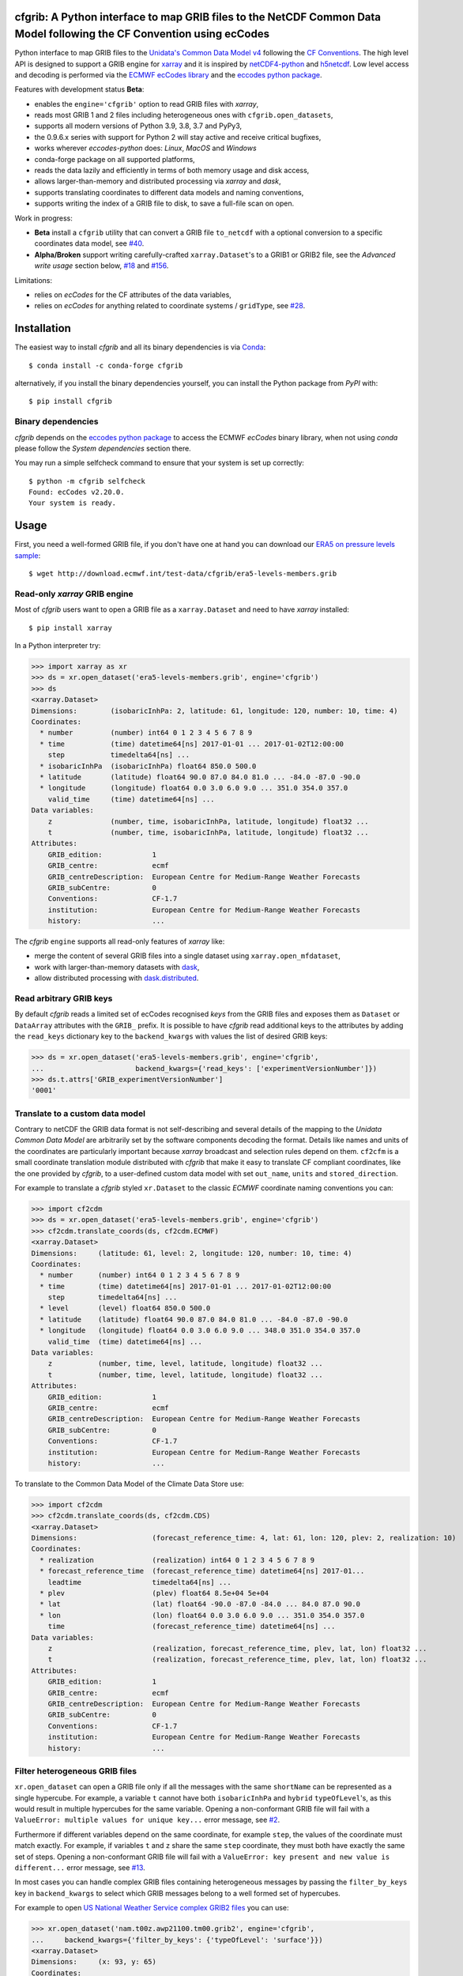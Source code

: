 cfgrib: A Python interface to map GRIB files to the NetCDF Common Data Model following the CF Convention using ecCodes
======================================================================================================================

.. image:: https://img.shields.io/pypi/v/cfgrib.svg
   :target: https://pypi.python.org/pypi/cfgrib/

Python interface to map GRIB files to the
`Unidata's Common Data Model v4 <https://www.unidata.ucar.edu/software/thredds/current/netcdf-java/CDM/>`_
following the `CF Conventions <http://cfconventions.org/>`_.
The high level API is designed to support a GRIB engine for `xarray <http://xarray.pydata.org/>`_
and it is inspired by `netCDF4-python <http://unidata.github.io/netcdf4-python/>`_
and `h5netcdf <https://github.com/shoyer/h5netcdf>`_.
Low level access and decoding is performed via the
`ECMWF ecCodes library <https://software.ecmwf.int/wiki/display/ECC/>`_ and
the `eccodes python package <https://pypi.org/project/eccodes>`_.

Features with development status **Beta**:

- enables the ``engine='cfgrib'`` option to read GRIB files with *xarray*,
- reads most GRIB 1 and 2 files including heterogeneous ones with ``cfgrib.open_datasets``,
- supports all modern versions of Python 3.9, 3.8, 3.7 and PyPy3,
- the 0.9.6.x series with support for Python 2 will stay active and receive critical bugfixes,
- works wherever *eccodes-python* does: *Linux*, *MacOS* and *Windows*
- conda-forge package on all supported platforms,
- reads the data lazily and efficiently in terms of both memory usage and disk access,
- allows larger-than-memory and distributed processing via *xarray* and *dask*,
- supports translating coordinates to different data models and naming conventions,
- supports writing the index of a GRIB file to disk, to save a full-file scan on open.

Work in progress:

- **Beta** install a ``cfgrib`` utility that can convert a GRIB file ``to_netcdf``
  with a optional conversion to a specific coordinates data model,
  see `#40 <https://github.com/ecmwf/cfgrib/issues/40>`_.
- **Alpha/Broken** support writing carefully-crafted ``xarray.Dataset``'s to a GRIB1 or GRIB2 file,
  see the *Advanced write usage* section below, `#18 <https://github.com/ecmwf/cfgrib/issues/18>`_
  and `#156 <https://github.com/ecmwf/cfgrib/issues/156>`_.

Limitations:

- relies on *ecCodes* for the CF attributes of the data variables,
- relies on *ecCodes* for anything related to coordinate systems / ``gridType``,
  see `#28 <https://github.com/ecmwf/cfgrib/issues/28>`_.


Installation
============

The easiest way to install *cfgrib* and all its binary dependencies is via `Conda <https://conda.io/>`_::

    $ conda install -c conda-forge cfgrib

alternatively, if you install the binary dependencies yourself, you can install the
Python package from *PyPI* with::

    $ pip install cfgrib


Binary dependencies
-------------------

*cfgrib* depends on the `eccodes python package <https://pypi.org/project/eccodes>`_
to access the ECMWF *ecCodes* binary library,
when not using *conda* please follow the *System dependencies* section there.

You may run a simple selfcheck command to ensure that your system is set up correctly::

    $ python -m cfgrib selfcheck
    Found: ecCodes v2.20.0.
    Your system is ready.


Usage
=====

First, you need a well-formed GRIB file, if you don't have one at hand you can download our
`ERA5 on pressure levels sample <http://download.ecmwf.int/test-data/cfgrib/era5-levels-members.grib>`_::

    $ wget http://download.ecmwf.int/test-data/cfgrib/era5-levels-members.grib


Read-only *xarray* GRIB engine
------------------------------

Most of *cfgrib* users want to open a GRIB file as a ``xarray.Dataset`` and
need to have *xarray* installed::

    $ pip install xarray

In a Python interpreter try:

.. code-block: python

>>> import xarray as xr
>>> ds = xr.open_dataset('era5-levels-members.grib', engine='cfgrib')
>>> ds
<xarray.Dataset>
Dimensions:        (isobaricInhPa: 2, latitude: 61, longitude: 120, number: 10, time: 4)
Coordinates:
  * number         (number) int64 0 1 2 3 4 5 6 7 8 9
  * time           (time) datetime64[ns] 2017-01-01 ... 2017-01-02T12:00:00
    step           timedelta64[ns] ...
  * isobaricInhPa  (isobaricInhPa) float64 850.0 500.0
  * latitude       (latitude) float64 90.0 87.0 84.0 81.0 ... -84.0 -87.0 -90.0
  * longitude      (longitude) float64 0.0 3.0 6.0 9.0 ... 351.0 354.0 357.0
    valid_time     (time) datetime64[ns] ...
Data variables:
    z              (number, time, isobaricInhPa, latitude, longitude) float32 ...
    t              (number, time, isobaricInhPa, latitude, longitude) float32 ...
Attributes:
    GRIB_edition:            1
    GRIB_centre:             ecmf
    GRIB_centreDescription:  European Centre for Medium-Range Weather Forecasts
    GRIB_subCentre:          0
    Conventions:             CF-1.7
    institution:             European Centre for Medium-Range Weather Forecasts
    history:                 ...

The *cfgrib* ``engine`` supports all read-only features of *xarray* like:

* merge the content of several GRIB files into a single dataset using ``xarray.open_mfdataset``,
* work with larger-than-memory datasets with `dask <https://dask.org/>`_,
* allow distributed processing with `dask.distributed <http://distributed.dask.org>`_.


Read arbitrary GRIB keys
------------------------

By default *cfgrib* reads a limited set of ecCodes recognised *keys* from the GRIB files
and exposes them as ``Dataset`` or ``DataArray`` attributes with the ``GRIB_`` prefix.
It is possible to have *cfgrib* read additional keys to the attributes by adding the
``read_keys`` dictionary key to the ``backend_kwargs`` with values the list of desired GRIB keys:

.. code-block: python

>>> ds = xr.open_dataset('era5-levels-members.grib', engine='cfgrib',
...                      backend_kwargs={'read_keys': ['experimentVersionNumber']})
>>> ds.t.attrs['GRIB_experimentVersionNumber']
'0001'


Translate to a custom data model
--------------------------------

Contrary to netCDF the GRIB data format is not self-describing and several details of the mapping
to the *Unidata Common Data Model* are arbitrarily set by the software components decoding the format.
Details like names and units of the coordinates are particularly important because
*xarray* broadcast and selection rules depend on them.
``cf2cfm`` is a small coordinate translation module distributed with *cfgrib* that make it easy to
translate CF compliant coordinates, like the one provided by *cfgrib*, to a user-defined
custom data model with set ``out_name``, ``units`` and ``stored_direction``.

For example to translate a *cfgrib* styled ``xr.Dataset`` to the classic *ECMWF* coordinate
naming conventions you can:

.. code-block: python

>>> import cf2cdm
>>> ds = xr.open_dataset('era5-levels-members.grib', engine='cfgrib')
>>> cf2cdm.translate_coords(ds, cf2cdm.ECMWF)
<xarray.Dataset>
Dimensions:     (latitude: 61, level: 2, longitude: 120, number: 10, time: 4)
Coordinates:
  * number      (number) int64 0 1 2 3 4 5 6 7 8 9
  * time        (time) datetime64[ns] 2017-01-01 ... 2017-01-02T12:00:00
    step        timedelta64[ns] ...
  * level       (level) float64 850.0 500.0
  * latitude    (latitude) float64 90.0 87.0 84.0 81.0 ... -84.0 -87.0 -90.0
  * longitude   (longitude) float64 0.0 3.0 6.0 9.0 ... 348.0 351.0 354.0 357.0
    valid_time  (time) datetime64[ns] ...
Data variables:
    z           (number, time, level, latitude, longitude) float32 ...
    t           (number, time, level, latitude, longitude) float32 ...
Attributes:
    GRIB_edition:            1
    GRIB_centre:             ecmf
    GRIB_centreDescription:  European Centre for Medium-Range Weather Forecasts
    GRIB_subCentre:          0
    Conventions:             CF-1.7
    institution:             European Centre for Medium-Range Weather Forecasts
    history:                 ...

To translate to the Common Data Model of the Climate Data Store use:

.. code-block: python

>>> import cf2cdm
>>> cf2cdm.translate_coords(ds, cf2cdm.CDS)
<xarray.Dataset>
Dimensions:                  (forecast_reference_time: 4, lat: 61, lon: 120, plev: 2, realization: 10)
Coordinates:
  * realization              (realization) int64 0 1 2 3 4 5 6 7 8 9
  * forecast_reference_time  (forecast_reference_time) datetime64[ns] 2017-01...
    leadtime                 timedelta64[ns] ...
  * plev                     (plev) float64 8.5e+04 5e+04
  * lat                      (lat) float64 -90.0 -87.0 -84.0 ... 84.0 87.0 90.0
  * lon                      (lon) float64 0.0 3.0 6.0 9.0 ... 351.0 354.0 357.0
    time                     (forecast_reference_time) datetime64[ns] ...
Data variables:
    z                        (realization, forecast_reference_time, plev, lat, lon) float32 ...
    t                        (realization, forecast_reference_time, plev, lat, lon) float32 ...
Attributes:
    GRIB_edition:            1
    GRIB_centre:             ecmf
    GRIB_centreDescription:  European Centre for Medium-Range Weather Forecasts
    GRIB_subCentre:          0
    Conventions:             CF-1.7
    institution:             European Centre for Medium-Range Weather Forecasts
    history:                 ...


Filter heterogeneous GRIB files
-------------------------------

``xr.open_dataset`` can open a GRIB file only if all the messages
with the same ``shortName`` can be represented as a single hypercube.
For example, a variable ``t`` cannot have both ``isobaricInhPa`` and ``hybrid`` ``typeOfLevel``'s,
as this would result in multiple hypercubes for the same variable.
Opening a non-conformant GRIB file will fail with a ``ValueError: multiple values for unique key...``
error message, see `#2 <https://github.com/ecmwf/cfgrib/issues/2>`_.

Furthermore if different variables depend on the same coordinate, for example ``step``,
the values of the coordinate must match exactly.
For example, if variables ``t`` and ``z`` share the same ``step`` coordinate,
they must both have exactly the same set of steps.
Opening a non-conformant GRIB file will fail with a ``ValueError: key present and new value is different...``
error message, see `#13 <https://github.com/ecmwf/cfgrib/issues/13>`_.

In most cases you can handle complex GRIB files containing heterogeneous messages by passing
the ``filter_by_keys`` key in ``backend_kwargs`` to select which GRIB messages belong to a
well formed set of hypercubes.

For example to open
`US National Weather Service complex GRIB2 files <http://ftpprd.ncep.noaa.gov/data/nccf/com/nam/prod/>`_
you can use:

.. code-block: python

>>> xr.open_dataset('nam.t00z.awp21100.tm00.grib2', engine='cfgrib',
...     backend_kwargs={'filter_by_keys': {'typeOfLevel': 'surface'}})
<xarray.Dataset>
Dimensions:     (x: 93, y: 65)
Coordinates:
    time        datetime64[ns] ...
    step        timedelta64[ns] ...
    surface     float64 ...
    latitude    (y, x) float64 ...
    longitude   (y, x) float64 ...
    valid_time  datetime64[ns] ...
Dimensions without coordinates: x, y
Data variables:
    gust        (y, x) float32 ...
    sp          (y, x) float32 ...
    orog        (y, x) float32 ...
    tp          (y, x) float32 ...
    acpcp       (y, x) float32 ...
    csnow       (y, x) float32 ...
    cicep       (y, x) float32 ...
    cfrzr       (y, x) float32 ...
    crain       (y, x) float32 ...
    cape        (y, x) float32 ...
    cin         (y, x) float32 ...
    hpbl        (y, x) float32 ...
Attributes:
    GRIB_edition:            2
    GRIB_centre:             kwbc
    GRIB_centreDescription:  US National Weather Service - NCEP...
    GRIB_subCentre:          0
    Conventions:             CF-1.7
    institution:             US National Weather Service - NCEP...
    history:                 ...
>>> xr.open_dataset('nam.t00z.awp21100.tm00.grib2', engine='cfgrib',
...     backend_kwargs={'filter_by_keys': {'typeOfLevel': 'heightAboveGround', 'level': 2}})
<xarray.Dataset>
Dimensions:            (x: 93, y: 65)
Coordinates:
    time               datetime64[ns] ...
    step               timedelta64[ns] ...
    heightAboveGround  float64 ...
    latitude           (y, x) float64 ...
    longitude          (y, x) float64 ...
    valid_time         datetime64[ns] ...
Dimensions without coordinates: x, y
Data variables:
    t2m                (y, x) float32 ...
    r2                 (y, x) float32 ...
Attributes:
    GRIB_edition:            2
    GRIB_centre:             kwbc
    GRIB_centreDescription:  US National Weather Service - NCEP...
    GRIB_subCentre:          0
    Conventions:             CF-1.7
    institution:             US National Weather Service - NCEP...
    history:                 ...


Automatic filtering
-------------------

*cfgrib* also provides a function that automate the selection of appropriate ``filter_by_keys``
and returns a list of all valid ``xarray.Dataset``'s in the GRIB file.

.. code-block: python

>>> import cfgrib
>>> cfgrib.open_datasets('nam.t00z.awp21100.tm00.grib2')
[<xarray.Dataset>
Dimensions:     (x: 93, y: 65)
Coordinates:
    time        datetime64[ns] 2018-09-17
    step        timedelta64[ns] 00:00:00
    cloudBase   float64 0.0
    latitude    (y, x) float64 12.19 12.39 12.58 12.77 ... 57.68 57.49 57.29
    longitude   (y, x) float64 226.5 227.2 227.9 228.7 ... 308.5 309.6 310.6
    valid_time  datetime64[ns] 2018-09-17
Dimensions without coordinates: x, y
Data variables:
    pres        (y, x) float32 ...
    gh          (y, x) float32 ...
Attributes:
    GRIB_edition:            2
    GRIB_centre:             kwbc
    GRIB_centreDescription:  US National Weather Service - NCEP...
    GRIB_subCentre:          0
    Conventions:             CF-1.7
    institution:             US National Weather Service - NCEP , <xarray.Dataset>
Dimensions:     (x: 93, y: 65)
Coordinates:
    time        datetime64[ns] 2018-09-17
    step        timedelta64[ns] 00:00:00
    cloudTop    float64 0.0
    latitude    (y, x) float64 12.19 12.39 12.58 12.77 ... 57.68 57.49 57.29
    longitude   (y, x) float64 226.5 227.2 227.9 228.7 ... 308.5 309.6 310.6
    valid_time  datetime64[ns] 2018-09-17
Dimensions without coordinates: x, y
Data variables:
    pres        (y, x) float32 ...
    t           (y, x) float32 ...
    gh          (y, x) float32 ...
Attributes:
    GRIB_edition:            2
    GRIB_centre:             kwbc
    GRIB_centreDescription:  US National Weather Service - NCEP...
    GRIB_subCentre:          0
    Conventions:             CF-1.7
    institution:             US National Weather Service - NCEP , <xarray.Dataset>
Dimensions:            (x: 93, y: 65)
Coordinates:
    time               datetime64[ns] 2018-09-17
    step               timedelta64[ns] 00:00:00
    heightAboveGround  float64 10.0
    latitude           (y, x) float64 ...
    longitude          (y, x) float64 ...
    valid_time         datetime64[ns] ...
Dimensions without coordinates: x, y
Data variables:
    u10                (y, x) float32 ...
Attributes:
    GRIB_edition:            2
    GRIB_centre:             kwbc
    GRIB_centreDescription:  US National Weather Service - NCEP...
    GRIB_subCentre:          0
    Conventions:             CF-1.7
    institution:             US National Weather Service - NCEP , <xarray.Dataset>
Dimensions:            (x: 93, y: 65)
Coordinates:
    time               datetime64[ns] 2018-09-17
    step               timedelta64[ns] 00:00:00
    heightAboveGround  float64 2.0
    latitude           (y, x) float64 12.19 12.39 12.58 ... 57.68 57.49 57.29
    longitude          (y, x) float64 226.5 227.2 227.9 ... 308.5 309.6 310.6
    valid_time         datetime64[ns] 2018-09-17
Dimensions without coordinates: x, y
Data variables:
    t2m                (y, x) float32 ...
    r2                 (y, x) float32 ...
Attributes:
    GRIB_edition:            2
    GRIB_centre:             kwbc
    GRIB_centreDescription:  US National Weather Service - NCEP...
    GRIB_subCentre:          0
    Conventions:             CF-1.7
    institution:             US National Weather Service - NCEP , <xarray.Dataset>
Dimensions:                 (heightAboveGroundLayer: 2, x: 93, y: 65)
Coordinates:
    time                    datetime64[ns] 2018-09-17
    step                    timedelta64[ns] 00:00:00
  * heightAboveGroundLayer  (heightAboveGroundLayer) float64 1e+03 3e+03
    latitude                (y, x) float64 ...
    longitude               (y, x) float64 ...
    valid_time              datetime64[ns] ...
Dimensions without coordinates: x, y
Data variables:
    hlcy                    (heightAboveGroundLayer, y, x) float32 ...
Attributes:
    GRIB_edition:            2
    GRIB_centre:             kwbc
    GRIB_centreDescription:  US National Weather Service - NCEP...
    GRIB_subCentre:          0
    Conventions:             CF-1.7
    institution:             US National Weather Service - NCEP , <xarray.Dataset>
Dimensions:        (isobaricInhPa: 19, x: 93, y: 65)
Coordinates:
    time           datetime64[ns] 2018-09-17
    step           timedelta64[ns] 00:00:00
  * isobaricInhPa  (isobaricInhPa) float64 1e+03 950.0 900.0 ... 150.0 100.0
    latitude       (y, x) float64 12.19 12.39 12.58 12.77 ... 57.68 57.49 57.29
    longitude      (y, x) float64 226.5 227.2 227.9 228.7 ... 308.5 309.6 310.6
    valid_time     datetime64[ns] 2018-09-17
Dimensions without coordinates: x, y
Data variables:
    t              (isobaricInhPa, y, x) float32 ...
    u              (isobaricInhPa, y, x) float32 ...
    v              (isobaricInhPa, y, x) float32 ...
    w              (isobaricInhPa, y, x) float32 ...
    gh             (isobaricInhPa, y, x) float32 ...
    r              (isobaricInhPa, y, x) float32 ...
Attributes:
    GRIB_edition:            2
    GRIB_centre:             kwbc
    GRIB_centreDescription:  US National Weather Service - NCEP...
    GRIB_subCentre:          0
    Conventions:             CF-1.7
    institution:             US National Weather Service - NCEP , <xarray.Dataset>
Dimensions:        (isobaricInhPa: 5, x: 93, y: 65)
Coordinates:
    time           datetime64[ns] 2018-09-17
    step           timedelta64[ns] 00:00:00
  * isobaricInhPa  (isobaricInhPa) float64 1e+03 850.0 700.0 500.0 250.0
    latitude       (y, x) float64 ...
    longitude      (y, x) float64 ...
    valid_time     datetime64[ns] ...
Dimensions without coordinates: x, y
Data variables:
    absv           (isobaricInhPa, y, x) float32 ...
Attributes:
    GRIB_edition:            2
    GRIB_centre:             kwbc
    GRIB_centreDescription:  US National Weather Service - NCEP...
    GRIB_subCentre:          0
    Conventions:             CF-1.7
    institution:             US National Weather Service - NCEP , <xarray.Dataset>
Dimensions:       (x: 93, y: 65)
Coordinates:
    time          datetime64[ns] 2018-09-17
    step          timedelta64[ns] 00:00:00
    isothermZero  float64 0.0
    latitude      (y, x) float64 12.19 12.39 12.58 12.77 ... 57.68 57.49 57.29
    longitude     (y, x) float64 226.5 227.2 227.9 228.7 ... 308.5 309.6 310.6
    valid_time    datetime64[ns] 2018-09-17
Dimensions without coordinates: x, y
Data variables:
    gh            (y, x) float32 ...
    r             (y, x) float32 ...
Attributes:
    GRIB_edition:            2
    GRIB_centre:             kwbc
    GRIB_centreDescription:  US National Weather Service - NCEP...
    GRIB_subCentre:          0
    Conventions:             CF-1.7
    institution:             US National Weather Service - NCEP , <xarray.Dataset>
Dimensions:     (x: 93, y: 65)
Coordinates:
    time        datetime64[ns] 2018-09-17
    step        timedelta64[ns] 00:00:00
    maxWind     float64 0.0
    latitude    (y, x) float64 12.19 12.39 12.58 12.77 ... 57.68 57.49 57.29
    longitude   (y, x) float64 226.5 227.2 227.9 228.7 ... 308.5 309.6 310.6
    valid_time  datetime64[ns] 2018-09-17
Dimensions without coordinates: x, y
Data variables:
    pres        (y, x) float32 ...
    u           (y, x) float32 ...
    v           (y, x) float32 ...
    gh          (y, x) float32 ...
Attributes:
    GRIB_edition:            2
    GRIB_centre:             kwbc
    GRIB_centreDescription:  US National Weather Service - NCEP...
    GRIB_subCentre:          0
    Conventions:             CF-1.7
    institution:             US National Weather Service - NCEP , <xarray.Dataset>
Dimensions:     (x: 93, y: 65)
Coordinates:
    time        datetime64[ns] 2018-09-17
    step        timedelta64[ns] 00:00:00
    meanSea     float64 0.0
    latitude    (y, x) float64 12.19 12.39 12.58 12.77 ... 57.68 57.49 57.29
    longitude   (y, x) float64 226.5 227.2 227.9 228.7 ... 308.5 309.6 310.6
    valid_time  datetime64[ns] 2018-09-17
Dimensions without coordinates: x, y
Data variables:
    prmsl       (y, x) float32 ...
    mslet       (y, x) float32 ...
Attributes:
    GRIB_edition:            2
    GRIB_centre:             kwbc
    GRIB_centreDescription:  US National Weather Service - NCEP...
    GRIB_subCentre:          0
    Conventions:             CF-1.7
    institution:             US National Weather Service - NCEP , <xarray.Dataset>
Dimensions:                  (pressureFromGroundLayer: 2, x: 93, y: 65)
Coordinates:
    time                     datetime64[ns] 2018-09-17
    step                     timedelta64[ns] 00:00:00
  * pressureFromGroundLayer  (pressureFromGroundLayer) float64 9e+03 1.8e+04
    latitude                 (y, x) float64 12.19 12.39 12.58 ... 57.49 57.29
    longitude                (y, x) float64 226.5 227.2 227.9 ... 309.6 310.6
    valid_time               datetime64[ns] 2018-09-17
Dimensions without coordinates: x, y
Data variables:
    cape                     (pressureFromGroundLayer, y, x) float32 ...
    cin                      (pressureFromGroundLayer, y, x) float32 ...
Attributes:
    GRIB_edition:            2
    GRIB_centre:             kwbc
    GRIB_centreDescription:  US National Weather Service - NCEP...
    GRIB_subCentre:          0
    Conventions:             CF-1.7
    institution:             US National Weather Service - NCEP , <xarray.Dataset>
Dimensions:                  (pressureFromGroundLayer: 5, x: 93, y: 65)
Coordinates:
    time                     datetime64[ns] 2018-09-17
    step                     timedelta64[ns] 00:00:00
  * pressureFromGroundLayer  (pressureFromGroundLayer) float64 3e+03 ... 1.5e+04
    latitude                 (y, x) float64 12.19 12.39 12.58 ... 57.49 57.29
    longitude                (y, x) float64 226.5 227.2 227.9 ... 309.6 310.6
    valid_time               datetime64[ns] 2018-09-17
Dimensions without coordinates: x, y
Data variables:
    t                        (pressureFromGroundLayer, y, x) float32 ...
    u                        (pressureFromGroundLayer, y, x) float32 ...
    v                        (pressureFromGroundLayer, y, x) float32 ...
    r                        (pressureFromGroundLayer, y, x) float32 ...
Attributes:
    GRIB_edition:            2
    GRIB_centre:             kwbc
    GRIB_centreDescription:  US National Weather Service - NCEP...
    GRIB_subCentre:          0
    Conventions:             CF-1.7
    institution:             US National Weather Service - NCEP , <xarray.Dataset>
Dimensions:                  (x: 93, y: 65)
Coordinates:
    time                     datetime64[ns] 2018-09-17
    step                     timedelta64[ns] 00:00:00
    pressureFromGroundLayer  float64 3e+03
    latitude                 (y, x) float64 ...
    longitude                (y, x) float64 ...
    valid_time               datetime64[ns] ...
Dimensions without coordinates: x, y
Data variables:
    pli                      (y, x) float32 ...
Attributes:
    GRIB_edition:            2
    GRIB_centre:             kwbc
    GRIB_centreDescription:  US National Weather Service - NCEP...
    GRIB_subCentre:          0
    Conventions:             CF-1.7
    institution:             US National Weather Service - NCEP , <xarray.Dataset>
Dimensions:                  (x: 93, y: 65)
Coordinates:
    time                     datetime64[ns] 2018-09-17
    step                     timedelta64[ns] 00:00:00
    pressureFromGroundLayer  float64 1.8e+04
    latitude                 (y, x) float64 ...
    longitude                (y, x) float64 ...
    valid_time               datetime64[ns] ...
Dimensions without coordinates: x, y
Data variables:
    4lftx                    (y, x) float32 ...
Attributes:
    GRIB_edition:            2
    GRIB_centre:             kwbc
    GRIB_centreDescription:  US National Weather Service - NCEP...
    GRIB_subCentre:          0
    Conventions:             CF-1.7
    institution:             US National Weather Service - NCEP , <xarray.Dataset>
Dimensions:     (x: 93, y: 65)
Coordinates:
    time        datetime64[ns] 2018-09-17
    step        timedelta64[ns] 00:00:00
    surface     float64 0.0
    latitude    (y, x) float64 12.19 12.39 12.58 12.77 ... 57.68 57.49 57.29
    longitude   (y, x) float64 226.5 227.2 227.9 228.7 ... 308.5 309.6 310.6
    valid_time  datetime64[ns] 2018-09-17
Dimensions without coordinates: x, y
Data variables:
    cape        (y, x) float32 ...
    sp          (y, x) float32 ...
    acpcp       (y, x) float32 ...
    cin         (y, x) float32 ...
    orog        (y, x) float32 ...
    tp          (y, x) float32 ...
    crain       (y, x) float32 ...
    cfrzr       (y, x) float32 ...
    cicep       (y, x) float32 ...
    csnow       (y, x) float32 ...
    gust        (y, x) float32 ...
    hpbl        (y, x) float32 ...
Attributes:
    GRIB_edition:            2
    GRIB_centre:             kwbc
    GRIB_centreDescription:  US National Weather Service - NCEP...
    GRIB_subCentre:          0
    Conventions:             CF-1.7
    institution:             US National Weather Service - NCEP , <xarray.Dataset>
Dimensions:     (x: 93, y: 65)
Coordinates:
    time        datetime64[ns] 2018-09-17
    step        timedelta64[ns] 00:00:00
    tropopause  float64 0.0
    latitude    (y, x) float64 12.19 12.39 12.58 12.77 ... 57.68 57.49 57.29
    longitude   (y, x) float64 226.5 227.2 227.9 228.7 ... 308.5 309.6 310.6
    valid_time  datetime64[ns] 2018-09-17
Dimensions without coordinates: x, y
Data variables:
    pres        (y, x) float32 ...
    t           (y, x) float32 ...
    u           (y, x) float32 ...
    v           (y, x) float32 ...
Attributes:
    GRIB_edition:            2
    GRIB_centre:             kwbc
    GRIB_centreDescription:  US National Weather Service - NCEP...
    GRIB_subCentre:          0
    Conventions:             CF-1.7
    institution:             US National Weather Service - NCEP , <xarray.Dataset>
Dimensions:     (x: 93, y: 65)
Coordinates:
    time        datetime64[ns] 2018-09-17
    step        timedelta64[ns] 00:00:00
    level       float64 0.0
    latitude    (y, x) float64 ...
    longitude   (y, x) float64 ...
    valid_time  datetime64[ns] ...
Dimensions without coordinates: x, y
Data variables:
    pwat        (y, x) float32 ...
Attributes:
    GRIB_edition:            2
    GRIB_centre:             kwbc
    GRIB_centreDescription:  US National Weather Service - NCEP...
    GRIB_subCentre:          0
    Conventions:             CF-1.7
    institution:             US National Weather Service - NCEP ]


Advanced usage
==============

Write support
=============

**Please note that write support is Alpha.**
Only ``xarray.Dataset``'s in *canonical* form,
that is, with the coordinates names matching exactly the *cfgrib* coordinates,
can be saved at the moment:

.. code-block: python

>>> from cfgrib.xarray_to_grib import to_grib
>>> ds = xr.open_dataset('era5-levels-members.grib', engine='cfgrib')
>>> ds
<xarray.Dataset>
Dimensions:        (isobaricInhPa: 2, latitude: 61, longitude: 120, number: 10, time: 4)
Coordinates:
  * number         (number) int64 0 1 2 3 4 5 6 7 8 9
  * time           (time) datetime64[ns] 2017-01-01 ... 2017-01-02T12:00:00
    step           timedelta64[ns] ...
  * isobaricInhPa  (isobaricInhPa) float64 850.0 500.0
  * latitude       (latitude) float64 90.0 87.0 84.0 81.0 ... -84.0 -87.0 -90.0
  * longitude      (longitude) float64 0.0 3.0 6.0 9.0 ... 351.0 354.0 357.0
    valid_time     (time) datetime64[ns] ...
Data variables:
    z              (number, time, isobaricInhPa, latitude, longitude) float32 ...
    t              (number, time, isobaricInhPa, latitude, longitude) float32 ...
Attributes:
    GRIB_edition:            1
    GRIB_centre:             ecmf
    GRIB_centreDescription:  European Centre for Medium-Range Weather Forecasts
    GRIB_subCentre:          0
    Conventions:             CF-1.7
    institution:             European Centre for Medium-Range Weather Forecasts
    history:                 ...
>>> to_grib(ds, 'out1.grib', grib_keys={'edition': 2})
>>> xr.open_dataset('out1.grib', engine='cfgrib')
<xarray.Dataset>
Dimensions:        (isobaricInhPa: 2, latitude: 61, longitude: 120, number: 10, time: 4)
Coordinates:
  * number         (number) int64 0 1 2 3 4 5 6 7 8 9
  * time           (time) datetime64[ns] 2017-01-01 ... 2017-01-02T12:00:00
    step           timedelta64[ns] ...
  * isobaricInhPa  (isobaricInhPa) float64 850.0 500.0
  * latitude       (latitude) float64 90.0 87.0 84.0 81.0 ... -84.0 -87.0 -90.0
  * longitude      (longitude) float64 0.0 3.0 6.0 9.0 ... 351.0 354.0 357.0
    valid_time     (time) datetime64[ns] ...
Data variables:
    z              (number, time, isobaricInhPa, latitude, longitude) float32 ...
    t              (number, time, isobaricInhPa, latitude, longitude) float32 ...
Attributes:
    GRIB_edition:            2
    GRIB_centre:             ecmf
    GRIB_centreDescription:  European Centre for Medium-Range Weather Forecasts
    GRIB_subCentre:          0
    Conventions:             CF-1.7
    institution:             European Centre for Medium-Range Weather Forecasts
    history:                 ...

Per-variable GRIB keys can be set by setting the ``attrs`` variable with key prefixed by ``GRIB_``,
for example:

.. code-block: python

>>> import numpy as np
>>> import xarray as xr
>>> ds2 = xr.DataArray(
...     np.zeros((5, 6)) + 300.,
...     coords=[
...         np.linspace(90., -90., 5),
...         np.linspace(0., 360., 6, endpoint=False),
...     ],
...     dims=['latitude', 'longitude'],
... ).to_dataset(name='skin_temperature')
>>> ds2.skin_temperature.attrs['GRIB_shortName'] = 'skt'
>>> to_grib(ds2, 'out2.grib')
>>> xr.open_dataset('out2.grib', engine='cfgrib')
<xarray.Dataset>
Dimensions:     (latitude: 5, longitude: 6)
Coordinates:
    time        datetime64[ns] ...
    step        timedelta64[ns] ...
    surface     float64 ...
  * latitude    (latitude) float64 90.0 45.0 0.0 -45.0 -90.0
  * longitude   (longitude) float64 0.0 60.0 120.0 180.0 240.0 300.0
    valid_time  datetime64[ns] ...
Data variables:
    skt         (latitude, longitude) float32 ...
Attributes:
    GRIB_edition:            2
    GRIB_centre:             consensus
    GRIB_centreDescription:  Consensus
    GRIB_subCentre:          0
    Conventions:             CF-1.7
    institution:             Consensus
    history:                 ...

Dataset / Variable API
----------------------

The use of *xarray* is not mandatory and you can access the content of a GRIB file as
an hypercube with the high level API in a Python interpreter:

.. code-block: python

>>> ds = cfgrib.open_file('era5-levels-members.grib')
>>> ds.attributes['GRIB_edition']
1
>>> sorted(ds.dimensions.items())
[('isobaricInhPa', 2), ('latitude', 61), ('longitude', 120), ('number', 10), ('time', 4)]
>>> sorted(ds.variables)
['isobaricInhPa', 'latitude', 'longitude', 'number', 'step', 't', 'time', 'valid_time', 'z']
>>> var = ds.variables['t']
>>> var.dimensions
('number', 'time', 'isobaricInhPa', 'latitude', 'longitude')
>>> var.data[:, :, :, :, :].mean()
262.92133
>>> ds = cfgrib.open_file('era5-levels-members.grib')
>>> ds.attributes['GRIB_edition']
1
>>> sorted(ds.dimensions.items())
[('isobaricInhPa', 2), ('latitude', 61), ('longitude', 120), ('number', 10), ('time', 4)]
>>> sorted(ds.variables)
['isobaricInhPa', 'latitude', 'longitude', 'number', 'step', 't', 'time', 'valid_time', 'z']
>>> var = ds.variables['t']
>>> var.dimensions
('number', 'time', 'isobaricInhPa', 'latitude', 'longitude')
>>> var.data[:, :, :, :, :].mean()
262.92133


GRIB index file
---------------

By default *cfgrib* saves the index of the GRIB file to disk appending ``.idx``
to the GRIB file name.
Index files are an **experimental** and completely optional feature, feel free to
remove them and try again in case of problems. Index files saving can be disable passing
adding ``indexpath=''`` to the ``backend_kwargs`` keyword argument.


Project resources
=================

============= =========================================================
Development   https://github.com/ecmwf/cfgrib
Download      https://pypi.org/project/cfgrib
User support  https://stackoverflow.com/search?q=cfgrib
Code quality  .. image:: https://codecov.io/gh/ecmwf/cfgrib/branch/master/graph/badge.svg
                :target: https://codecov.io/gh/ecmwf/cfgrib
                :alt: Coverage status on Codecov
============= =========================================================


Contributing
============

The main repository is hosted on GitHub,
testing, bug reports and contributions are highly welcomed and appreciated:

https://github.com/ecmwf/cfgrib

Please see the CONTRIBUTING.rst document for the best way to help.

Lead developer:

- `Alessandro Amici <https://github.com/alexamici>`_ - `B-Open <https://bopen.eu>`_

Main contributors:

- `Aureliana Barghini <https://github.com/aurghs>`_ - B-Open
- `Baudouin Raoult <https://github.com/b8raoult>`_ - `ECMWF <https://ecmwf.int>`_
- `Iain Russell <https://github.com/iainrussell>`_ - ECMWF
- `Leonardo Barcaroli <https://github.com/leophys>`_ - B-Open

See also the list of `contributors <https://github.com/ecmwf/cfgrib/contributors>`_ who participated in this project.


License
=======

Copyright 2017-2021 European Centre for Medium-Range Weather Forecasts (ECMWF).

Licensed under the Apache License, Version 2.0 (the "License");
you may not use this file except in compliance with the License.
You may obtain a copy of the License at: http://www.apache.org/licenses/LICENSE-2.0.
Unless required by applicable law or agreed to in writing, software
distributed under the License is distributed on an "AS IS" BASIS,
WITHOUT WARRANTIES OR CONDITIONS OF ANY KIND, either express or implied.
See the License for the specific language governing permissions and
limitations under the License.
